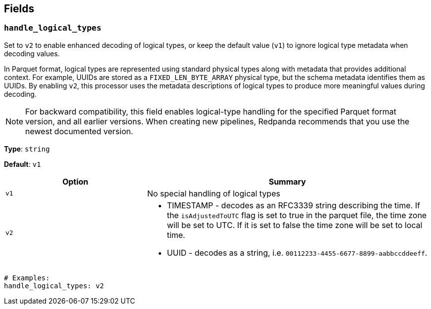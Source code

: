 // This content is autogenerated. Do not edit manually. To override descriptions, use the doc-tools CLI with the --overrides option: https://redpandadata.atlassian.net/wiki/spaces/DOC/pages/1247543314/Generate+reference+docs+for+Redpanda+Connect

== Fields

=== `handle_logical_types`

Set to `v2` to enable enhanced decoding of logical types, or keep the default value (`v1`) to ignore logical type metadata when decoding values.

In Parquet format, logical types are represented using standard physical types along with metadata that provides additional context. For example, UUIDs are stored as a `FIXED_LEN_BYTE_ARRAY` physical type, but the schema metadata identifies them as UUIDs. By enabling `v2`, this processor uses the metadata descriptions of logical types to produce more meaningful values during decoding.

NOTE: For backward compatibility, this field enables logical-type handling for the specified Parquet format version, and all earlier versions. When creating new pipelines, Redpanda recommends that you use the newest documented version.

*Type*: `string`

*Default*: `v1`

[cols="1m,2a"]
|===
|Option |Summary

|v1
|No special handling of logical types

|v2
|
- TIMESTAMP - decodes as an RFC3339 string describing the time. If the `isAdjustedToUTC` flag is set to true in the parquet file, the time zone will be set to UTC. If it is set to false the time zone will be set to local time.
- UUID - decodes as a string, i.e. `00112233-4455-6677-8899-aabbccddeeff`.

|===

[source,yaml]
----
# Examples:
handle_logical_types: v2
----


